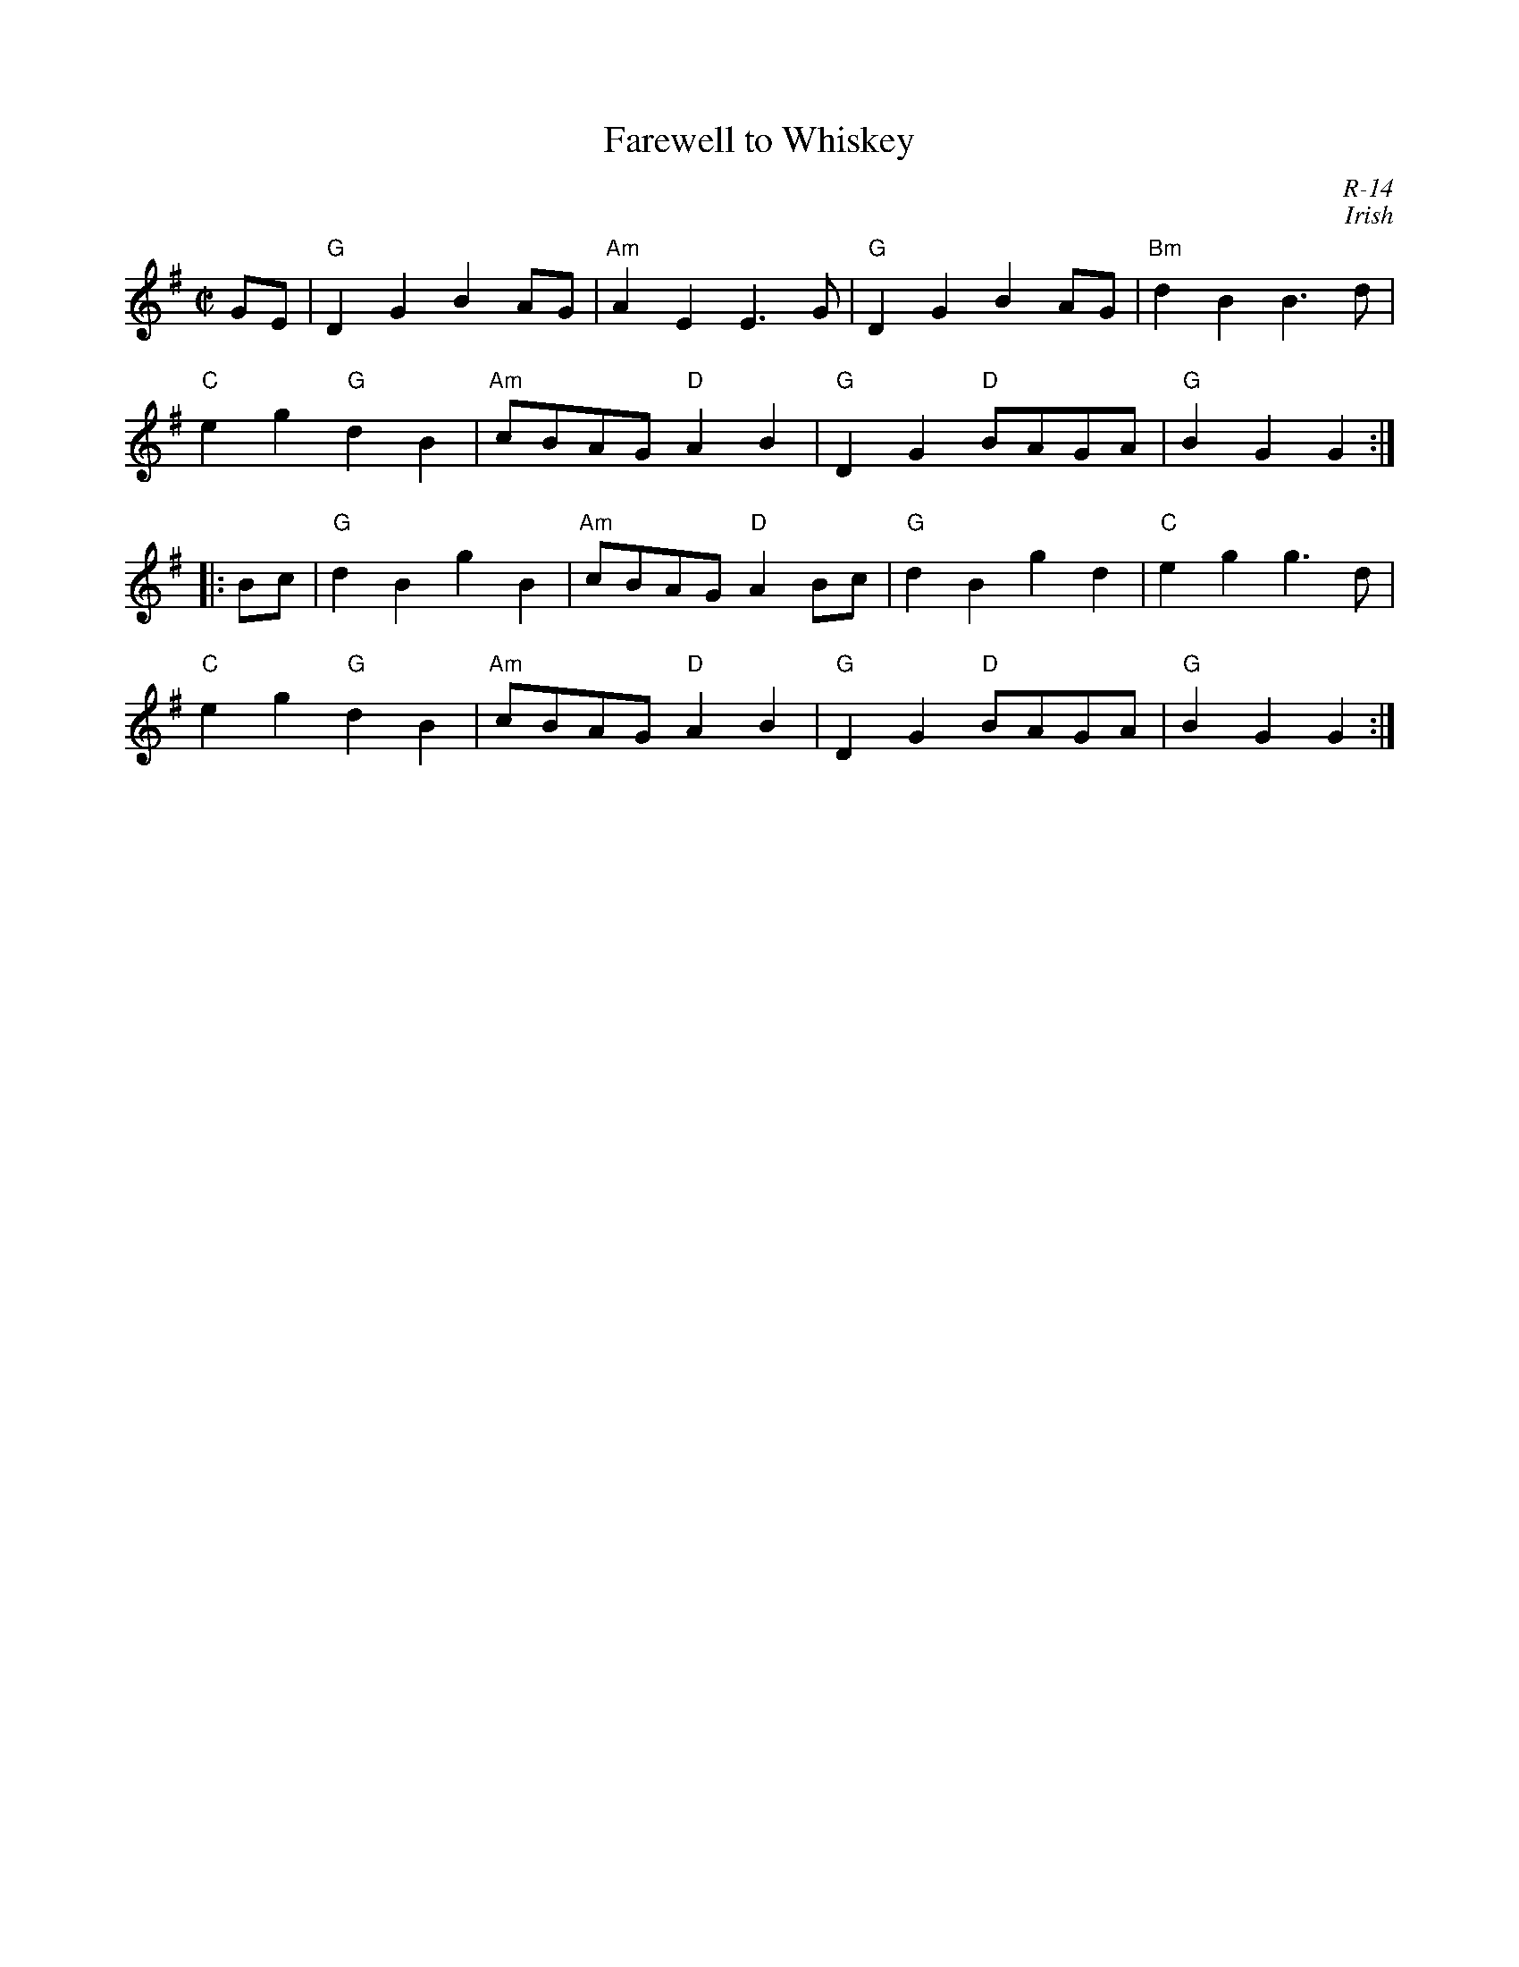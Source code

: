 X:1
T: Farewell to Whiskey
C: R-14
C: Irish
M: C|
Z:
R: reel
K: G
GE| "G"D2G2 B2AG| "Am"A2E2 E3G| "G"D2G2 B2AG| "Bm"d2B2 B3d|
    "C"e2g2 "G"d2B2| "Am"cBAG "D"A2B2| "G"D2G2 "D"BAGA| "G"B2G2G2 :|
|:Bc| "G"d2B2 g2B2| "Am"cBAG "D"A2Bc| "G"d2B2 g2d2| "C"e2g2 g3d|
    "C"e2g2 "G"d2B2| "Am"cBAG "D"A2B2| "G"D2G2 "D"BAGA| "G"B2G2G2 :|
%
